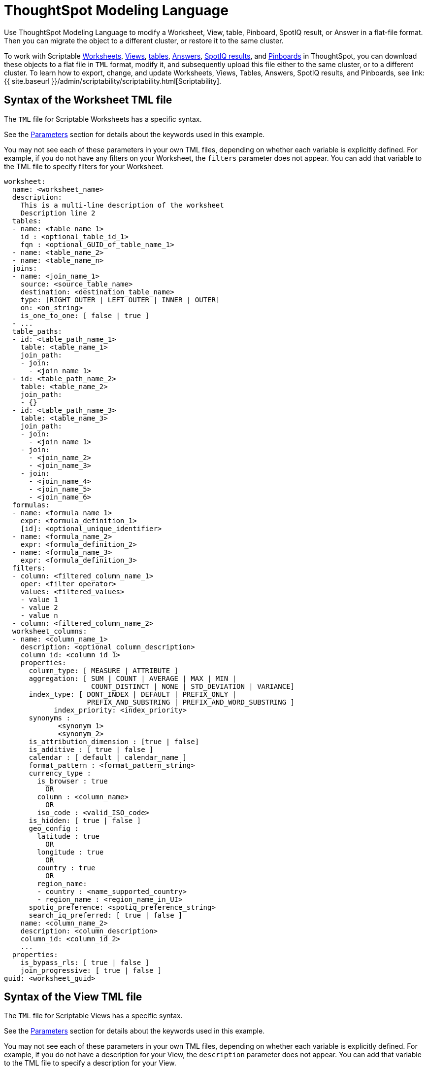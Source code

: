 = ThoughtSpot Modeling Language
:last_updated: 12/16/2020

:redirect_from: /admin/scriptability/tsl.html", "/admin/ts-cloud/tml.html", "/admin/worksheets/yaml-worksheet.html", "/admin/scriptability/tsl-pinboard.html", "/admin/scriptability/tsl-answer.html", "/admin/scriptability/tsl-view.html", "/6.3.0/admin/ts-cloud/tsl.html", "/6.3.0/admin/scriptability/tsl-pinboard.html", "/6.3.0/admin/scriptability/tsl-answer.html", "/6.3.0/admin/scriptability/tsl-view.html", "/6.3.0/admin/worksheets/yaml-worksheet.html", "/6.3.0.CU1/admin/ts-cloud/tsl.html", "/6.3.0.CU1/admin/scriptability/tsl-pinboard.html", "/6.3.0.CU1/admin/scriptability/tsl-answer.html", "/6.3.0.CU1/admin/scriptability/tsl-view.html", "/6.3.0.CU1/admin/worksheets/yaml-worksheet.html

Use ThoughtSpot Modeling Language to modify a Worksheet, View, table, Pinboard, SpotIQ result, or Answer in a flat-file format. Then you can migrate the object to a different cluster, or restore it to the same cluster.

To work with Scriptable <<syntax-worksheets,Worksheets>>, <<syntax-views,Views>>, <<syntax-tables,tables>>, <<syntax-answers,Answers>>, <<syntax-pinboards,SpotIQ results>>, and <<syntax-pinboards,Pinboards>> in ThoughtSpot, you can download these objects to a flat file in `TML` format, modify it, and subsequently upload this file either to the same cluster, or to a different cluster.
To learn how to export, change, and update Worksheets, Views, Tables, Answers, SpotIQ results, and Pinboards, see link:{{ site.baseurl }}/admin/scriptability/scriptability.html[Scriptability].

[#syntax-worksheets]
== Syntax of the Worksheet TML file

The `TML` file for Scriptable Worksheets has a specific syntax.

See the <<parameters,Parameters>> section for details about the keywords used in this example.

You may not see each of these parameters in your own TML files, depending on whether each variable is explicitly defined.
For example, if you do not have any filters on your Worksheet, the `filters` parameter does not appear.
You can add that variable to the TML file to specify filters for your Worksheet.

....

worksheet:
  name: <worksheet_name>
  description:
    This is a multi-line description of the worksheet
    Description line 2
  tables:
  - name: <table_name_1>
    id : <optional_table_id_1>
    fqn : <optional_GUID_of_table_name_1>
  - name: <table_name_2>
  - name: <table_name_n>
  joins:
  - name: <join_name_1>
    source: <source_table_name>
    destination: <destination_table_name>
    type: [RIGHT_OUTER | LEFT_OUTER | INNER | OUTER]
    on: <on_string>
    is_one_to_one: [ false | true ]
  - ...
  table_paths:
  - id: <table_path_name_1>
    table: <table_name_1>
    join_path:
    - join:
      - <join_name_1>
  - id: <table_path_name_2>
    table: <table_name_2>
    join_path:
    - {}
  - id: <table_path_name_3>
    table: <table_name_3>
    join_path:
    - join:
      - <join_name_1>
    - join:
      - <join_name_2>
      - <join_name_3>
    - join:
      - <join_name_4>
      - <join_name_5>
      - <join_name_6>
  formulas:
  - name: <formula_name_1>
    expr: <formula_definition_1>
    [id]: <optional_unique_identifier>
  - name: <formula_name_2>
    expr: <formula_definition_2>
  - name: <formula_name_3>
    expr: <formula_definition_3>
  filters:
  - column: <filtered_column_name_1>
    oper: <filter_operator>
    values: <filtered_values>
    - value 1
    - value 2
    - value n
  - column: <filtered_column_name_2>
  worksheet_columns:
  - name: <column_name_1>
    description: <optional_column_description>
    column_id: <column_id_1>
    properties:
      column_type: [ MEASURE | ATTRIBUTE ]
      aggregation: [ SUM | COUNT | AVERAGE | MAX | MIN |
                     COUNT_DISTINCT | NONE | STD_DEVIATION | VARIANCE]
      index_type: [ DONT_INDEX | DEFAULT | PREFIX_ONLY |
                    PREFIX_AND_SUBSTRING | PREFIX_AND_WORD_SUBSTRING ]
 	    index_priority: <index_priority>
      synonyms :
             <synonym_1>
             <synonym_2>
      is_attribution_dimension : [true | false]
      is_additive : [ true | false ]
      calendar : [ default | calendar_name ]
      format_pattern : <format_pattern_string>
      currency_type :
        is_browser : true
          OR
        column : <column_name>
          OR
        iso_code : <valid_ISO_code>
      is_hidden: [ true | false ]
      geo_config :
        latitude : true
          OR
        longitude : true
          OR
        country : true
          OR
        region_name:
        - country : <name_supported_country>
        - region_name : <region_name_in_UI>
      spotiq_preference: <spotiq_preference_string>
      search_iq_preferred: [ true | false ]
    name: <column_name_2>
    description: <column_description>
    column_id: <column_id_2>
    ...
  properties:
    is_bypass_rls: [ true | false ]
    join_progressive: [ true | false ]
guid: <worksheet_guid>
....

[#syntax-views]
== Syntax of the View TML file

The `TML` file for Scriptable Views has a specific syntax.

See the <<parameters,Parameters>> section for details about the keywords used in this example.

You may not see each of these parameters in your own TML files, depending on whether each variable is explicitly defined.
For example, if you do not have a description for your View, the `description` parameter does not appear.
You can add that variable to the TML file to specify a description for your View.

....

view:
  name: <view_name>
  description:
    This is a multi-line description of the View.
    Description line 2
  tables:
    identity:
    - id: <table_id_1>
      name: <table_name_1>
      fqn: <optional_table_guid_1>
    identity:
    - id: <table_id_n>
      name: <table_name_n>
      fqn: <optional_table_guid_n>
  joins:
  - name: <join_name_1>
    source: <source_table_name>
    destination: <destination_table_name>
    type: [RIGHT_OUTER | LEFT_OUTER | INNER | OUTER]
    on: <on_string>
    is_one_to_one: [ false | true ]
  table_paths:
  - id: <table_path_name_1>
    table: <table_name_1>
    join_path:
    - {}
  formulas:
  - id: <formula_id_1>
    name: <formula_name_1>
    expr: <formula_definition_1>
    properties: <formula_properties_1>
      column_type: [ MEASURE | ATTRIBUTE ]
      data_type: [ BOOL | VARCHAR | DOUBLE | FLOAT | INT | BIGINT | DATE | DATETIME | TIMESTAMP | TIME ]
      aggregation: [ SUM | COUNT | AVERAGE | MAX | MIN |
                         COUNT_DISTINCT | NONE | STD_DEVIATION | VARIANCE]
  - id: <formula_id_n>
    name: <formula_name_n>
    expr: <formula_definition_n>
    properties: <formula_properties_n>
  filters:
  - column: <filtered_column_name_1>
    oper: <filter_operator>
    values: <filtered_values>
    - value 1
    - value 2
  - column: <filtered_column_name_n>
  view_columns:
  - name: <column_name_1>
    description: <optional_column_description>
    column_id: <column_id_1>
    phrase: <phrase_string_1>
    properties:
      column_type: [ MEASURE | ATTRIBUTE ]
      aggregation: [ SUM | COUNT | AVERAGE | MAX | MIN |
                     COUNT_DISTINCT | NONE | STD_DEVIATION | VARIANCE]
      index_type: [ DONT_INDEX | DEFAULT | PREFIX_ONLY |
                    PREFIX_AND_SUBSTRING | PREFIX_AND_WORD_SUBSTRING ]
 	    index_priority: <index_priority>
      synonyms :
             <synonym_1>
             <synonym_2>
      is_attribution_dimension : [true | false]
      is_additive : [ true | false ]
      calendar : [ default | calendar_name ]
      format_pattern : <format_pattern_string>
      currency_type :
        is_browser : true
          OR
        column : <column_name>
          OR
        iso_code : <valid_ISO_code>
      is_hidden: [ true | false ]
      geo_config :
        latitude : true
          OR
        longitude : true
          OR
        country : true
          OR
        region_name:
        - country : <name_supported_country>
        - region_name : <region_name_in_UI>
      spotiq_preference: <spotiq_preference_string>
      search_iq_preferred: [ true | false ]
    name: <column_name_2>
    description: <column_description>
    column_id: <column_id_2>
    ...
  query: <query_string>
guid: <view_guid>
....

[#syntax-tables]
== Syntax of the table TML file

The `TML` file for scriptable tables has a specific syntax.

See the <<parameters,Parameters>> section for details about the keywords used in this example.

You may not see each of these parameters in your own TML files, depending on whether each variable is explicitly defined.
For example, if you did not define an `index_priority` for your table, the `index_priority` parameter does not appear.
You can add that variable to the TML file to specify an index priority for the table.

....

table:
  name: <table_name>
  db: <database_name>
  schema: <schema_name>
  db_table: <database_table_name>
  connection:
    name: <connection_name>
    type: <connection_type>
  columns:
  - name: <column_name_1>
    db_column_name: <database_column_name>
    is_primary_key: [true | false]
    is_foreign_key: [true | false]
    data_type: [ BOOL | VARCHAR | DOUBLE | FLOAT | INT32 | INT64 | DATE | TIME ]
    properties:
      column_type: [ MEASURE | ATTRIBUTE ]
      aggregation: [ SUM | COUNT | AVERAGE | MAX | MIN |
                     COUNT_DISTINCT | NONE | STD_DEVIATION | VARIANCE]
      index_type: [ DONT_INDEX | DEFAULT | PREFIX_ONLY |
                    PREFIX_AND_SUBSTRING | PREFIX_AND_WORD_SUBSTRING ]
      index_priority: <index_priority>
      synonyms :
             <synonym_1>
             <synonym_2>
      is_attribution_dimension : [true | false]
      is_additive : [ true | false ]
      calendar : [ default | calendar_name ]
      format_pattern : <format_pattern_string>
      currency_type :
        is_browser : true
          OR
        column : <column_name>
          OR
        iso_code : <valid_ISO_code>
      is_hidden: [ true | false ]
      geo_config :
        latitude : true
          OR
        longitude : true
          OR
        country : true
          OR
        region_name:
        - country : <name_supported_country>
        - region_name : <region_name_in_UI>
      spotiq_preference: <spotiq_preference_string>
      search_iq_preferred: [ true | false ]
  - name: <column_name_2>
  - name: <column_name_n>
guid: <table_guid>
....

[#syntax-answers]
== Syntax of the Answer TML file

The `TML` file for Scriptable Answers has a specific syntax.

See the <<parameters,Parameters>> section for details about the keywords used in this example.

You may not see each of these parameters in your own TML files, depending on whether each variable is explicitly defined.
For example, if you did not define any conditional formatting, the `conditional_formatting` variable does not appear.
You can add that variable in the TML file to specify conditional formatting.

....

answer:
  name: <answer_name>
  description:
    This is a multi-line description of the answer
    Description line 2
  tables:
  - id: <table_id>
    name: <table_name_1>
    fqn : <optional_GUID_of_table_name_1>
  joins:
  - name: <join_name_1>
    source: <source_table_name>
    destination: <destination_table_name>
    type: [RIGHT_OUTER | LEFT_OUTER | INNER | OUTER]
    on: <on_string>
    is_one_to_one: [ false | true ]
  - ...
  table_paths:
  - id: <table_path_name_1>
    table: <table_name_1>
    join_path:
    - {}
  formulas:
  - id: <formula_id_1>
    name: <formula_name_1>
    expr: <formula_definition_1>
    properties: <formula_properties_1>
      column_type: [ MEASURE | ATTRIBUTE ]
      data_type: [ BOOL | VARCHAR | DOUBLE | FLOAT | INT | BIGINT | DATE | DATETIME | TIMESTAMP | TIME ]
      aggregation: [ SUM | COUNT | AVERAGE | MAX | MIN |
                     COUNT_DISTINCT | NONE | STD_DEVIATION | VARIANCE]
  - id: <formula_id_2>
    name: <formula_name_2>
    expr: <formula_definition_2>
    properties: <formula_properties_2>
  - id: <formula_id_3>
    name: <formula_name_3>
    expr: <formula_definition_3>
    properties: <formula_properties_3>
  search_query: <search_query_string>
  answer_columns:
  - id: <column_id_1>
    name: <column_name_1>
    custom_name: <custom_name_1>
  - name: <column_name_2>
  table:
    table_columns:
    - column_id: <column_id_1>
      conditional_formatting:
      - range:
        min: <conditional_formatting_minimum>
        max: <conditional_formatting_maximum>
      - rule: <conditional_formatting_rule_1>
          range:
            min: <conditional_formatting_minimum>
            max: <conditional_formatting_maximum>
          color: <color_string>
          plotAsBand: [ true | false ]
      - rule: <conditional_formatting_rule_2>
      show_headline: [ true | false ]
      headline_aggregation: <headline_aggregation_string>
    - column_id: <column_id_2>
    ordered_column_ids:
    - column_id: <column_id_1>
    - column_id: <column_id_2>
    client_state: <client_state_string>
  chart:
    type: <chart_type>
    chart_columns: <chart_column_1>
    - column_id: <column_id_1>
      conditional_formatting:
      - rule: <conditional_formatting_rule_1>
          range:
            min: <conditional_formatting_minimum>
            max: <conditional_formatting_maximum>
          color: <color_string>
          plotAsBand: [ true | false ]
      - rule: <conditional_formatting_rule_2>
    - column_id: <column_id_2>
    axis_configs: <axis_config_1>
    - x:
      - column_id: <column_id_x_axis>
    - y:
      - column_id: <column_id_y_axis>
      color:
      - column_id: <column_id_color>
    axis_configs: <axis_config_2>
    locked: [ true | false ]
    client_state: <client_state_string>
  display_mode: <display_mode_string>
guid: <answer_guid>
....

[#syntax-pinboards]
== Syntax of the Pinboard and SpotIQ result TML file

The `TML` file for Scriptable Pinboards has a specific syntax.
Note that SpotIQ results are in the form of Pinboards.
Use the Pinboard TML syntax to edit a SpotIQ TML file.

See the <<parameters,Parameters>> section for details about the keywords used in this example.

You may not see each of these parameters in your own TML files, depending on whether each variable is explicitly defined.
For example, if you do not have any filters on your Pinboard, the `filters` parameter does not appear.
You can add that variable to the TML file to specify filters for your Pinboard.

....

pinboard:
  name: <pinboard_name>
  description:
    This is a multi-line description of the pinboard
    Description line 2
  visualizations:
  - answer:
    This section includes all the Answer specification for a visualization, from name to display_mode, in the Answer syntax section above.
    id: <viz_id_1>
  - answer:
    This section includes all the Answer specification for a second visualization. In this case, the visualization is a headline.
    id: <viz_id_2>
    display_headline_column: <headline_column>
  filters:
  - column: <filtered_column_name_1>
    oper: <filter_operator>
    values: <filtered_values>
    - value 1
    - value 2
  - column: <filtered_column_name_2>
  layout:
    tiles:
    - visualization_id: <visualization_id_1>
      size: <viz_id_1_size>
    - visualization_id: <visualization_id_2>
guid: <pinboard_guid>
....

[#parameters]
== Parameters of TML files
+++<dlentry id="aggregation">+++aggregation::::
The default aggregation of the Worksheet, View, or Table column, or the aggregation of the output for a formula.
+ Aggregation options depend on the data type.
+ Possible values: `SUM`, `COUNT`, `AVERAGE`, `MAX`, `MIN`, `COUNT_DISTINCT`, `NONE`, `STD_DEVIATION`, and `VARIANCE` + Default: `SUM` ++++</dlentry>++++++<dlentry id="answer">+++answer::::  Top-level container for all object definitions within an Answer.+++</dlentry>++++++<dlentry id="answer_columns">+++answer_columns::::  A list of columns generated by the search query.+++</dlentry>++++++<dlentry id="axis_configs">+++axis_configs::::
Specifies the columns for each axis on a chart.
If you are displaying a column chart with a line chart overlaying it, for example, you would need to specify more than one `axis_config`.+++</dlentry>++++++<dlentry id="calendar">+++calendar::::
Specifies the calendar used by a date column + Can be the Gregorian calendar (`default`), a fiscal calendar, or any custom calendar.
+ See link:../setup/set-custom-calendar.html[Set up a custom calendar]+++</dlentry>++++++<dlentry id="chart">+++chart::::  Contains configuration for the Answer, if it displays in chart format.+++</dlentry>++++++<dlentry id="chart_columns">+++chart_columns::::  A list of columns in the chart.+++</dlentry>++++++<dlentry id="client_state">+++client_state::::  A JSON string with more advanced chart and table configuration.+++</dlentry>++++++<dlentry id="color">+++color::::  Color to use for conditional formatting or for the columns of an Answer in chart form, in the form of a HEX value.+++</dlentry>++++++<dlentry id="column">+++column::::  The id of the column being filtered on.+++</dlentry>++++++<dlentry id="columns">+++columns::::  The columns in the table.+++</dlentry>++++++<dlentry id="column_id">+++column_id::::
The `id` of the Worksheet or View column.
+ For Answers, `column_id` refers to how the column appears in the query.
For example, if you sorted by `Quarter` in your search, from the `Commit Date` column, the `column_id` of the column is `Quarter(Commit Date)`.+++</dlentry>++++++<dlentry id="column_type">+++column_type::::
The type of data the column represents.
For a formula, the `column_type` refers to the output of the formula.
+ Possible values: `MEASURE` or `ATTRIBUTE` + For Worksheets, the default is: `MEASURE` + For formulas, the default depends on the <<data_type,data_type>>.
If the data type is `INT` or `BIGINT`, the formula output's `column_type` defaults to `Measure`.
If the data type is `BOOL`, `VARCHAR`, `DOUBLE`, `FLOAT`, `DATE`, `DATETIME`, or `TIME`, the formula output's `column_type` defaults to `Attribute`.+++</dlentry>+++
+
////
<dlentry id="column_width">
    <dt>column_width</dt>
    <dd>The width of the table column.</dd>
  </dlentry> not in v1
////+++<dlentry id="conditional_formatting">+++conditional_formatting::::  Conditional formatting for the chart or table of an Answer.+++</dlentry>++++++<dlentry id="connection">+++connection::::  A way to identify the external data warehouse connection that the table resides in.+++</dlentry>++++++<dlentry id="currency_type">+++currency_type::::  The source of currency type + One of: +

* `is_browser : true` infer the currency data from the locale of your browser
* `column : <column_name>` extracts the currency information from a specified column
* `iso_code : <valid_ISO_code>` applies currency based on the ISO code;
see https://www.iso.org/iso-4217-currency-codes.html[ISO 4217 Currency Codes]

See link:../data-modeling/set-format-pattern-numbers.html#set-currency-type[Set currency type]+++</dlentry>++++++<dlentry id="custom_name">+++custom_name::::  Optional display name for a column.+++</dlentry>++++++<dlentry id="data_type">+++data_type::::
The data type of the formula output or column.
If the data type is `INT` or `BIGINT`, the formula output's `column_type` defaults to `Measure`.
If the data type is `BOOL`, `VARCHAR`, `DOUBLE`, `FLOAT`, `DATE`, `DATETIME`, or `TIME`, the formula output's `column_type` defaults to `Attribute`.
The possible data types are `Boolean`, `Text`, `Date`, `Datetime`, `Time`, `Numeric`, and `Decimal`.+++</dlentry>++++++<dlentry id="db">+++db::::
The database that a table resides in.
Note that this is not the same as the data warehouse (Falcon, Amazon Redshift, or Snowflake, for example).+++</dlentry>++++++<dlentry id="db_column_name">+++db_column_name::::
The name of the column in the database.
Note that this database is not the same as the data warehouse (Falcon, Amazon Redshift, or Snowflake, for example).+++</dlentry>++++++<dlentry id="db_table">+++db_table::::
The name of the table in the database.
Note that this database is not the same as the data warehouse (Falcon, Amazon Redshift, or Snowflake, for example).+++</dlentry>++++++<dlentry id="description">+++description::::  The text that describes an object: a `worksheet`, a `worksheet_column`, `answer`, `pinboard`, `view`, `view_column` and so on.+++</dlentry>++++++<dlentry id="destination">+++destination::::  Name of destination table or view of the join+++</dlentry>++++++<dlentry id="display_mode">+++display_mode::::
Determines whether the Answer displays as a chart or a table.
Specify either `CHART_MODE` or `TABLE_MODE`.+++</dlentry>++++++<dlentry id="display_headline_column">+++display_headline_column::::  If the visualization is a headline, this parameter specifies the column the headline comes from.+++</dlentry>++++++<dlentry id="expr">+++expr::::  The definition of the formula+++</dlentry>++++++<dlentry id="filters">+++filters::::  Contains specifications for Pinboard, View, and Worksheet filters.+++</dlentry>++++++<dlentry id="format_pattern">+++format_pattern::::  The format pattern string that controls the display of a number, date, or currency column + See link:../data-modeling/set-format-pattern-numbers.html[Set number, date, and currency formats]+++</dlentry>++++++<dlentry id="formulas">+++formulas::::
The list of formulas in the Worksheet, View, or Answer.
+ Each formula is identified by `name`, the `expr` (expression), and an optional `id` attribute.+++</dlentry>++++++<dlentry id="fqn">+++fqn::::
The table's GUID.
You can find this string of letters and numbers at the end of the URL for that table.
For example, in https://<company>.thoughtspot.com/#/data/tables/34226aaa-4bcf-4d6b-9045-24cb1e9437cb, the GUID is 34226aaa-4bcf-4d6b-9045-24cb1e9437cb.+++</dlentry>++++++<dlentry id="geo_config">+++geo_config::::  Specifies the geographic information of a column + One of: +

* `latitude : true` for columns that specify the latitude
* `longitude : true` for columns that specify the longitude
* `country : true` for columns that specify the country
* `region_name` for specifying a region in a country + Uses two paired parameters: + - `country: <country_name>` + - `region_name: <region_name_in_UI>`, which can be State, Postal Code, District, and so on.

See link:../data-modeling/model-geo-data.html[Add a geographical data setting]+++</dlentry>++++++<dlentry id="guid">+++guid::::
The GUID for the Answer, Pinboard, SpotIQ result, Table, Worksheet, or View.
You can find this string of letters and numbers at the end of the URL for an object.+++</dlentry>++++++<dlentry id="headline_aggregation">+++headline_aggregation::::
Specifies the type of headline aggregation.
Can be `COUNT`, `COUNT_DISTINCT`, `SUM`, `MIN`, `MAX`, `AVERAGE`, or `TABLE_AGGR`.+++</dlentry>++++++<dlentry id="id">+++id::::
Specifies the id of an object, such as `table_paths`, `formula`.
+ For Answers, `id` refers to how the column appears in the query.
For example, if you sorted by `Quarter` in your search, from the `Commit Date` column, the `id` of the column is `Quarter(Commit Date)`.
Refer to link:{{ site.baseurl }}/app-integrate/reference/search-data-api.html#components[Components of a Search Query] to understand syntax.
+ For formulas within Answers, `id` refers to the display name of the formula.
If you do not give your formula a name, it appears as 'Untitled Formula'.+++</dlentry>++++++<dlentry id="identity">+++identity::::  Specifies the identity of a table, based on its `name`, `id`, and `fqn`.+++</dlentry>++++++<dlentry id="index_priority">+++index_priority::::
A value (1-10) that determines where to rank a column's name and values in the search suggestions + ThoughtSpot prioritizes columns with higher values.
+ See link:../data-modeling/change-index.html#change-a-columns-suggestion-priority[Change a column's suggestion priority].+++</dlentry>++++++<dlentry id="index_type">+++index_type::::  The indexing option of the Worksheet, View, or table column + Possible values: `DONT_INDEX`, `DEFAULT` (see link:../data-modeling/change-index.html#understand-the-default-indexing-behavior[Understand the default indexing behavior]), `PREFIX_ONLY`, `PREFIX_AND_SUBSTRING`, and `PREFIX_AND_WORD_SUBSTRING` + Default: `DEFAULT` + See link:../data-modeling/change-index.html#index-type[Index Type Values]+++</dlentry>++++++<dlentry id="is_additive">+++is_additive::::  Controls extended aggregate options for attribute columns + For attribute columns that have a numeric data type (`FLOAT`, `DOUBLE`, or `INTEGER`) or a date data type (`DATE`, `DATETIME`, `TIMESTAMP`, or `TIME`) + Possible values: `true` or `false` + Default: `true` + See link:../data-modeling/change-aggreg-additive.html#making-an-attribute-column-additive[Making an ATTRIBUTE column ADDITIVE]+++</dlentry>++++++<dlentry id="is_attribution_dimension">+++is_attribution_dimension::::
Controls if the column is an attribution dimension + Used in managing chasm traps.
+ Possible values: `true` by default, `false` to designate a column as not producing meaningful attributions across a chasm trap + Default: `true` + See link:../data-modeling/attributable-dimension.html[Change the attribution dimension]+++</dlentry>++++++<dlentry id="is_bypass_rls">+++is_bypass_rls::::  Specifies if the worksheet supports bypass of Row-level security (RLS) + Possible values: `true` or `false` + Default: `false` + See link:../data-security/row-level-security.html#privileges-that-allow-users-to-set-or-be-exempt-from-rls[Privileges that allow users to set, or be exempt from, RLS]+++</dlentry>++++++<dlentry id="is_hidden">+++is_hidden::::  The visibility of the column + Possible values: `true` to hide the column, `false` not to hide the column + Default: `false` + See link:../data-modeling/change-visibility-synonym.html#hide-a-column[Hide a column]+++</dlentry>++++++<dlentry id="is_one_to_one">+++is_one_to_one::::  Specifies the cardinality of the join + Possible values: `true`, `false` + Default: `false`+++</dlentry>++++++<dlentry id="is_primary_key">+++is_primary_key::::
Determines if the table column is the primary key.
Can be `true` or `false`.+++</dlentry>++++++<dlentry id="is_foreign_key">+++is_foreign_key::::
Determines if the table column is the foreign key.
Can be `true` or `false`.+++</dlentry>++++++<dlentry id="join">+++join::::  Specific join, used in defining higher-level objects, such as table paths + Defined as `name` within `joins` definition+++</dlentry>++++++<dlentry id="join_path">+++join_path::::
Specification of a composite join as a list of distinct `join` attributes + These `join` attributes list relevant joins, previously defined in the `joins`, by name.
+ Default: `{}`+++</dlentry>++++++<dlentry id="join_progressive">+++join_progressive::::  Specifies when to apply joins on a worksheet + Possible values: `true` when joins are applied only for tables whose columns are included in the search, and `false` for all possible joins + Default: `true` + See link:../worksheets/progressive-joins.html[How the worksheet join rule works]+++</dlentry>++++++<dlentry id="joins">+++joins::::
List of joins between tables and views, used by the Worksheet or View.
+ Each join is identified by `name`, and the additional attributes of `source`, `destination`, `type`, and `is_one_to_one.`+++</dlentry>++++++<dlentry id="layout">+++layout::::  Specifies the Pinboard layout, in the order that a `visualization_id` is listed.+++</dlentry>++++++<dlentry id="locked">+++locked::::
The 'automatically select my chart' option in the UI.
If set to `true`, the chart type does not change, even when you add items to the query.+++</dlentry>++++++<dlentry id="max">+++max::::  Maximum value for conditional formatting.+++</dlentry>++++++<dlentry id="min">+++min::::  Minimum value for conditional formatting.+++</dlentry>++++++<dlentry id="name">+++name::::
The name of an object.
Applies to `worksheet`, `table`,`join`, `formula`, `answer`, `pinboard`, `view`, `table`, `connection` and so on.
+ For Answers, `name` refers to how the column appears in the query.
For example, if you sorted by `Quarter` in your search, from the `Commit Date` column, the `name` of the column is `Quarter(Commit Date)`.
Refer to link:{{ site.baseurl }}/app-integrate/reference/search-data-api.html#components[Components of a Search Query] to understand syntax.+++</dlentry>++++++<dlentry id="on">+++on::::  The keys that your tables are joined on.+++</dlentry>++++++<dlentry id="oper">+++oper::::
The operator of the Pinboard, View or Worksheet filter.
Accepted operators are `"in"`, `"not in"`, `"between"`, `=<`, `!=`, `+<=+`, `>=`, `>`, or `<`.+++</dlentry>++++++<dlentry id="ordered_column_ids">+++ordered_column_ids::::  A list of columns, in the order they appear in the table.+++</dlentry>++++++<dlentry id="phrase">+++phrase::::  Phrase associated with a View column.+++</dlentry>++++++<dlentry id="pinboard">+++pinboard::::  Top-level container for all object definitions within the Pinboard or SpotIQ result.+++</dlentry>++++++<dlentry id="properties">+++properties::::
The list of properties of a Worksheet, Table, or View column, a Worksheet or View itself, or the properties of the output for a formula within an Answer, Worksheet, or View.
+ For Worksheets, Views, and Tables, each column can have the following properties, depending on its definition: `column_type`, `aggregation`, `index_type`, `is_hidden`, `index_priority`, `synonyms`, `is_attribution_dimension`, `is_additive`, `calendar`, `format_pattern`, `currency_type`, `geo_config`, `spotiq_preference`, and `search_iq_preferred`.
+ Worksheets and Views themselves can have the following properties that affect query generation: `is_bypass_rls`, and `join_progressive`.
+ For Answers, each formula's output can have the following properties, depending on its definition: `column_type` and `aggregation`.+++</dlentry>++++++<dlentry id="plotAsBand">+++plotAsBand::::
Specifies whether to plot the chart conditional formatting like a band on the Visualization.
This is the 'fill chart' option in the UI.+++</dlentry>++++++<dlentry id="query">+++query::::  The query that the View is based on.+++</dlentry>++++++<dlentry id="range">+++range::::  Range for the conditional formatting to apply to, with a specified `min` and `max`.+++</dlentry>++++++<dlentry id="rule">+++rule::::  A conditional formatting rule.+++</dlentry>++++++<dlentry id="schema">+++schema::::  The schema that the table is a part of.+++</dlentry>++++++<dlentry id="search_query">+++search_query::::
A string that represents the fully disambiguated search query.
Refer to link:{{ site.baseurl }}/app-integrate/reference/search-data-api.html#components[Components of a Search Query] to understand syntax.+++</dlentry>+++
+
////
<dlentry id="show_data_labels">
    <dt>show_data_labels</dt>
    <dd>Whether or not to show the data labels. <code>true</code> shows the labels.</dd>
  </dlentry> not in v1
////+++<dlentry id="show_headline">+++show_headline::::
Determines whether to show the headline for this column.
`true` shows the headline.+++</dlentry>+++
+
////
<dlentry id="show_grid_summary">
    <dt>show_grid_summary</dt>
    <dd>Whether or not to show the grid summary. <code>true</code> shows the summary.</dd>
  </dlentry> not in v1
////
+
////
<dlentry id="show_table_footer">
    <dt>show_table_footer</dt>
    <dd>Whether or not to show the table footer. <code>true</code> shows the summary.</dd>
  </dlentry> not in v1
////+++<dlentry id="size">+++size::::
The size of a visualization in a Pinboard.
The options are `EXTRA_SMALL`, `SMALL`, `MEDIUM`, `LARGE`, `LARGE_SMALL`, `MEDIUM_SMALL`, and `EXTRA_LARGE`.+++</dlentry>++++++<dlentry id="source">+++source::::  Name of source table or view of the join+++</dlentry>++++++<dlentry id="spotiq_preference">+++spotiq_preference::::
Specifies whether to include a column in SpotIQ analysis.
Specify `EXCLUDE`, or this property defaults to include the column in SpotIQ Analysis.
+ Refer to link:{{ site.baseurl }}/admin/data-modeling/spotiq-data-model-preferences.html[Set columns to exlude from SpotIQ analyses].+++</dlentry>++++++<dlentry id="synonyms">+++synonyms::::  Alternate names for the column, used in search + See link:../data-modeling/change-visibility-synonym.html#create-synonyms-for-a-column[Create synonyms for a column]+++</dlentry>++++++<dlentry id="table">+++table::::
Top-level container for all object definitions within the Table.
+ Specific table, used in defining higher-level objects, such as table paths.
+ Defined as `name` within `tables` definition.
+ For Answers, this parameter contains configuration for the Answer, if it displays in table format.+++</dlentry>++++++<dlentry id="table_columns">+++table_columns::::  The columns in an Answer that is being displayed in table format.+++</dlentry>++++++<dlentry id="table_paths">+++table_paths::::  The list of table paths + Each table path is identified by the `id`, and additional attributes of `table` and `join_path`.+++</dlentry>++++++<dlentry id="tables">+++tables::::
List of tables used by the Worksheet or Answer.
+ Each table is identified by `name`.+++</dlentry>++++++<dlentry id="type">+++type::::
For Worksheets and Views, this is the join type.
+ Possible values: `LEFT_OUTER` for left outer join, `RIGHT_OUTER` for right outer join, `INNER` for inner join, `OUTER` for full outer join + Default: `INNER` + For Tables, this is the Embrace connection type.
+ Possible values: `Snowflake` or `Amazon Redshift`.
+ For Answers, this is the chart type + Possible values: `COLUMN`, `BAR`, `LINE`, `PIE`, `SCATTER`, `BUBBLE`, `STACKED_COLUMN`, `AREA`, `PARETO`, `COLUMN`, `GEO_AREA`, `GEO_BUBBLE`, `GEO_HEATMAP`, `GEO_EARTH_BAR`, `GEO_EARTH_AREA`, `GEO_EARTH_GRAPH`, `GEO_EARTH_BUBBLE`, `GEO_EARTH_HEATMAP`, `WATERFALL`, `TREEMAP`, `HEATMAP`, `STACKED_AREA`, `LINE_COLUMN`, `FUNNEL`, `LINE_STACKED_COLUMN`, `PIVOT_TABLE`, `SANKEY`, `GRID_TABLE`, `SPIDER_WEB`, `WHISKER_SCATTER`, `STACKED_BAR`, or `CANDLESTICK`.+++</dlentry>++++++<dlentry id="values">+++values::::  The values being filtered (excluded or included) in a Pinboard, View, or Worksheet.+++</dlentry>++++++<dlentry id="view">+++view::::  Top-level container for all object definitions within the View.+++</dlentry>++++++<dlentry id="view_columns">+++view_columns::::
The list of columns in the View.
+ Each column is identified by `name`, `description`, `column_id`, `phrase` and `properties`.+++</dlentry>++++++<dlentry id="visualizations">+++visualizations::::  The visualizations in a Pinboard: tables, charts, and headlines.+++</dlentry>++++++<dlentry id="visualization_id">+++visualization_id::::
The id of a visualization.
Used to specify the Pinboard's <<layout,layout>>.+++</dlentry>++++++<dlentry id="worksheet">+++worksheet::::  Top-level container for all object definitions within the worksheet+++</dlentry>++++++<dlentry id="worksheet_columns">+++worksheet_columns::::  The list of columns in the worksheet + Each worksheet is identified by `name`, `description`, `column_id`, and `properties`.+++</dlentry>+++
+
////
<dlentry id="wrap_column_text">
    <dt>wrap_column_text</dt>
    <dd>Determines whether to wrap or clip the column text in an Answer being displayed as  a table. <code>true</code> wraps the text, <code>false</code> clips it.</dd>
  </dlentry> not in v1
////
+
////
<dlentry id="wrap_table_header">
    <dt>wrap_table_header</dt>
    <dd>Determines whether to wrap or clip the table header. <code>true</code> wraps the table header.</dd>
  </dlentry> not in v1
////
////

== Limitations of working with TML files

There are certain limitations to the changes you can apply by editing a Worksheet, Answer, table, View, SpotIQ result, or Pinboard through TML.

* Formulas and columns can either have a new name, or a new expression.
You cannot change both, unless migrating or updating the worksheet two times.
* It is not possible to reverse the join direction in the TML script.
* You cannot create new tables using Scriptability.
You can only update existing tables.
* You can only change logical tables using Scriptability.
You cannot change the physical version of the table that exists in a database.
When you change the `column_name`, for example, the name changes in the application, but not in the physical table in the database.
* You cannot import manually compressed .zip files.
You can only import .zip files that you exported from ThoughtSpot: either an object and its associated data sources, or multiple objects of the same type that you exported from the object list page.
* You cannot create Scriptable representations of R- or Python-powered visualizations.
